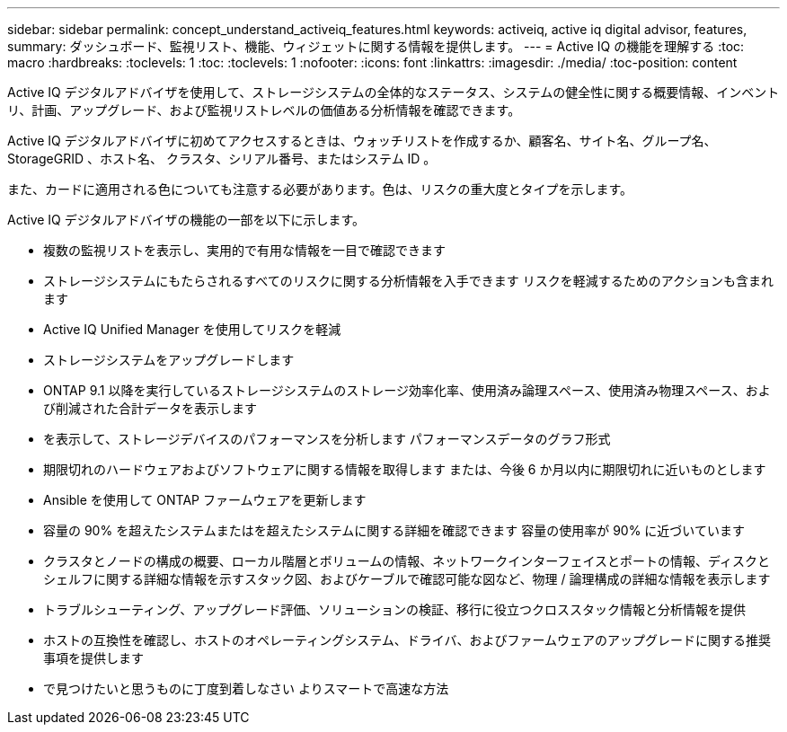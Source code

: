 ---
sidebar: sidebar 
permalink: concept_understand_activeiq_features.html 
keywords: activeiq, active iq digital advisor, features, 
summary: ダッシュボード、監視リスト、機能、ウィジェットに関する情報を提供します。 
---
= Active IQ の機能を理解する
:toc: macro
:hardbreaks:
:toclevels: 1
:toc: 
:toclevels: 1
:nofooter: 
:icons: font
:linkattrs: 
:imagesdir: ./media/
:toc-position: content


[role="lead"]
Active IQ デジタルアドバイザを使用して、ストレージシステムの全体的なステータス、システムの健全性に関する概要情報、インベントリ、計画、アップグレード、および監視リストレベルの価値ある分析情報を確認できます。

Active IQ デジタルアドバイザに初めてアクセスするときは、ウォッチリストを作成するか、顧客名、サイト名、グループ名、 StorageGRID 、ホスト名、 クラスタ、シリアル番号、またはシステム ID 。

また、カードに適用される色についても注意する必要があります。色は、リスクの重大度とタイプを示します。

Active IQ デジタルアドバイザの機能の一部を以下に示します。

* 複数の監視リストを表示し、実用的で有用な情報を一目で確認できます
* ストレージシステムにもたらされるすべてのリスクに関する分析情報を入手できます リスクを軽減するためのアクションも含まれます
* Active IQ Unified Manager を使用してリスクを軽減
* ストレージシステムをアップグレードします
* ONTAP 9.1 以降を実行しているストレージシステムのストレージ効率化率、使用済み論理スペース、使用済み物理スペース、および削減された合計データを表示します
* を表示して、ストレージデバイスのパフォーマンスを分析します パフォーマンスデータのグラフ形式
* 期限切れのハードウェアおよびソフトウェアに関する情報を取得します または、今後 6 か月以内に期限切れに近いものとします
* Ansible を使用して ONTAP ファームウェアを更新します
* 容量の 90% を超えたシステムまたはを超えたシステムに関する詳細を確認できます 容量の使用率が 90% に近づいています
* クラスタとノードの構成の概要、ローカル階層とボリュームの情報、ネットワークインターフェイスとポートの情報、ディスクとシェルフに関する詳細な情報を示すスタック図、およびケーブルで確認可能な図など、物理 / 論理構成の詳細な情報を表示します
* トラブルシューティング、アップグレード評価、ソリューションの検証、移行に役立つクロススタック情報と分析情報を提供
* ホストの互換性を確認し、ホストのオペレーティングシステム、ドライバ、およびファームウェアのアップグレードに関する推奨事項を提供します
* で見つけたいと思うものに丁度到着しなさい よりスマートで高速な方法

